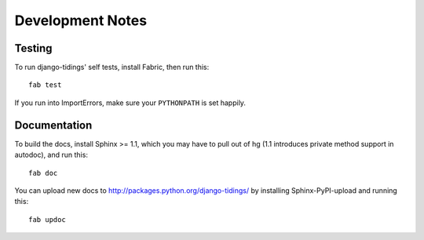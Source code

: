 =================
Development Notes
=================

Testing
=======

To run django-tidings' self tests, install Fabric, then run this::

  fab test

If you run into ImportErrors, make sure your ``PYTHONPATH`` is set happily.


Documentation
=============

To build the docs, install Sphinx >= 1.1, which you may have to pull out of hg
(1.1 introduces private method support in autodoc), and run this::

  fab doc

You can upload new docs to http://packages.python.org/django-tidings/ by
installing Sphinx-PyPI-upload and running this::

  fab updoc

